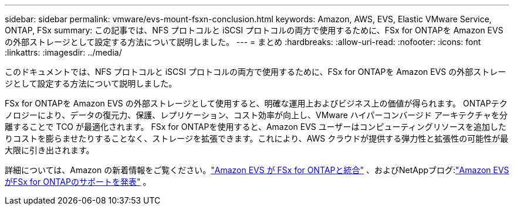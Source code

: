 ---
sidebar: sidebar 
permalink: vmware/evs-mount-fsxn-conclusion.html 
keywords: Amazon, AWS, EVS, Elastic VMware Service, ONTAP, FSx 
summary: この記事では、NFS プロトコルと iSCSI プロトコルの両方で使用するために、FSx for ONTAPを Amazon EVS の外部ストレージとして設定する方法について説明しました。 
---
= まとめ
:hardbreaks:
:allow-uri-read: 
:nofooter: 
:icons: font
:linkattrs: 
:imagesdir: ../media/


[role="lead"]
このドキュメントでは、NFS プロトコルと iSCSI プロトコルの両方で使用するために、FSx for ONTAPを Amazon EVS の外部ストレージとして設定する方法について説明しました。

FSx for ONTAPを Amazon EVS の外部ストレージとして使用すると、明確な運用上およびビジネス上の価値が得られます。  ONTAPテクノロジーにより、データの復元力、保護、レプリケーション、コスト効率が向上し、VMware ハイパーコンバージド アーキテクチャを分離することで TCO が最適化されます。 FSx for ONTAPを使用すると、Amazon EVS ユーザーはコンピューティングリソースを追加したりコストを膨らませたりすることなく、ストレージを拡張できます。これにより、AWS クラウドが提供する弾力性と拡張性の可能性が最大限に引き出されます。

詳細については、Amazon の新着情報をご覧ください。link:https://aws.amazon.com/about-aws/whats-new/2025/06/amazon-elastic-vmware-service-fsx-netapp-ontap/["Amazon EVS が FSx for ONTAPと統合"] 、およびNetAppブログ:link:https://www.netapp.com/blog/amazon-elastic-vmware-service-fsx-ontap/["Amazon EVSがFSx for ONTAPのサポートを発表"] 。
